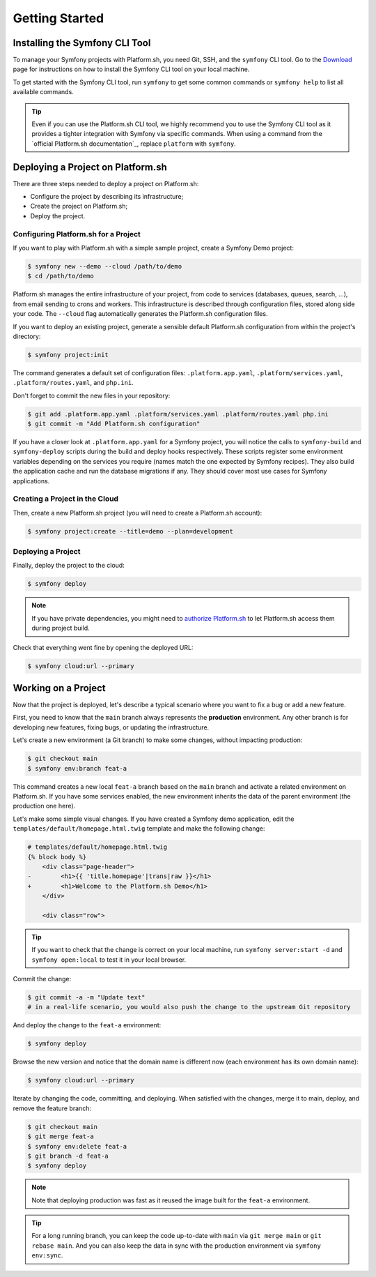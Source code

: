 Getting Started
===============

.. _cli-install:

Installing the Symfony CLI Tool
-------------------------------

To manage your Symfony projects with Platform.sh, you need Git, SSH, and the ``symfony`` CLI tool. Go to the `Download`_ page for instructions on how to install the Symfony CLI tool on your local machine.

To get started with the Symfony CLI tool, run ``symfony`` to get some common commands or ``symfony help`` to list all available commands.

.. tip::

    Even if you can use the Platform.sh CLI tool, we highly recommend you to use the Symfony CLI tool as it provides a tighter integration with Symfony via specific commands. When using a command from the `official Platform.sh documentation`_, replace ``platform`` with ``symfony``.

Deploying a Project on Platform.sh
----------------------------------

There are three steps needed to deploy a project on Platform.sh:

* Configure the project by describing its infrastructure;

* Create the project on Platform.sh;

* Deploy the project.

Configuring Platform.sh for a Project
~~~~~~~~~~~~~~~~~~~~~~~~~~~~~~~~~~~~~

If you want to play with Platform.sh with a simple sample project, create a Symfony Demo project:

.. code-block:: terminal

    $ symfony new --demo --cloud /path/to/demo
    $ cd /path/to/demo

Platform.sh manages the entire infrastructure of your project, from code to services (databases, queues, search, ...), from email sending to crons and workers. This infrastructure is described through configuration files, stored along side your code. The ``--cloud`` flag automatically generates the Platform.sh configuration files.

If you want to deploy an existing project, generate a sensible default Platform.sh configuration from within the project's directory:

.. code-block:: terminal

    $ symfony project:init

The command generates a default set of configuration files: ``.platform.app.yaml``, ``.platform/services.yaml``, ``.platform/routes.yaml``, and ``php.ini``.

Don't forget to commit the new files in your repository:

.. code-block:: terminal

    $ git add .platform.app.yaml .platform/services.yaml .platform/routes.yaml php.ini
    $ git commit -m "Add Platform.sh configuration"

If you have a closer look at ``.platform.app.yaml`` for a Symfony project, you will notice the calls to ``symfony-build`` and ``symfony-deploy`` scripts during the build and deploy hooks respectively. These scripts register some environment variables depending on the services you require (names match the one expected by Symfony recipes).  They also build the application cache and run the database migrations if any. They should cover most use cases for Symfony applications.

Creating a Project in the Cloud
~~~~~~~~~~~~~~~~~~~~~~~~~~~~~~~

Then, create a new Platform.sh project (you will need to create a Platform.sh account):

.. code-block:: terminal

    $ symfony project:create --title=demo --plan=development

Deploying a Project
~~~~~~~~~~~~~~~~~~~

Finally, deploy the project to the cloud:

.. code-block:: terminal

    $ symfony deploy

.. note::

    If you have private dependencies, you might need to `authorize Platform.sh`_ to let Platform.sh access them during project build.

Check that everything went fine by opening the deployed URL:

.. code-block:: terminal

    $ symfony cloud:url --primary

.. _working-with-environments:

Working on a Project
--------------------

Now that the project is deployed, let's describe a typical scenario where you want to fix a bug or add a new feature.

First, you need to know that the ``main`` branch always represents the **production** environment. Any other branch is for developing new features, fixing bugs, or updating the infrastructure.

Let's create a new environment (a Git branch) to make some changes, without impacting production:

.. code-block:: terminal

    $ git checkout main
    $ symfony env:branch feat-a

This command creates a new local ``feat-a`` branch based on the ``main`` branch and activate a related environment on Platform.sh. If you have some services enabled, the new environment inherits the data of the parent environment (the production one here).

Let's make some simple visual changes. If you have created a Symfony demo application, edit the ``templates/default/homepage.html.twig`` template and make the following change:

.. code-block:: diff

    # templates/default/homepage.html.twig
    {% block body %}
        <div class="page-header">
    -        <h1>{{ 'title.homepage'|trans|raw }}</h1>
    +        <h1>Welcome to the Platform.sh Demo</h1>
        </div>

        <div class="row">

.. tip::

    If you want to check that the change is correct on your local machine, run ``symfony server:start -d`` and ``symfony open:local`` to test it in your local browser.

Commit the change:

.. code-block:: terminal

    $ git commit -a -m "Update text"
    # in a real-life scenario, you would also push the change to the upstream Git repository

And deploy the change to the ``feat-a`` environment:

.. code-block:: terminal

    $ symfony deploy

Browse the new version and notice that the domain name is different now (each environment has its own domain name):

.. code-block:: terminal

    $ symfony cloud:url --primary

Iterate by changing the code, committing, and deploying. When satisfied with the changes, merge it to main, deploy, and remove the feature branch:

.. code-block:: terminal

    $ git checkout main
    $ git merge feat-a
    $ symfony env:delete feat-a
    $ git branch -d feat-a
    $ symfony deploy

.. note::

    Note that deploying production was fast as it reused the image built for the ``feat-a`` environment.

.. tip::

    For a long running branch, you can keep the code up-to-date with ``main`` via ``git merge main`` or ``git rebase main``. And you can also keep the data in sync with the production environment via ``symfony env:sync``.

.. _`Download`: https://symfony.com/download
.. _`authorize Platform.sh`: https://docs.platform.sh/guides/general/composer-auth.html#private-repository-hosting
